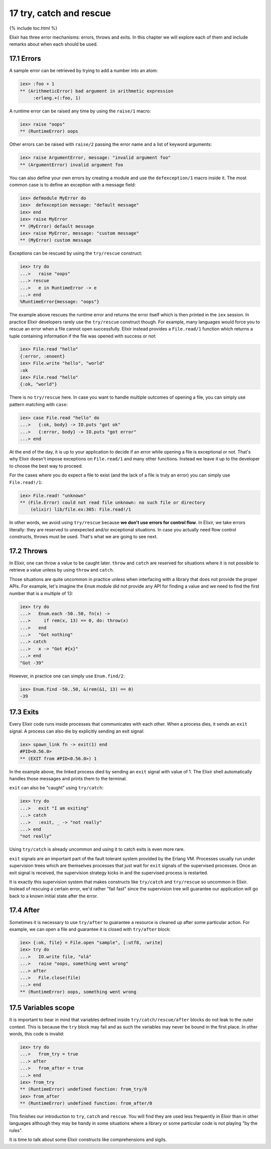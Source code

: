 17 try, catch and rescue
==========================================================

{% include toc.html %}

Elixir has three error mechanisms: errors, throws and exits. In this
chapter we will explore each of them and include remarks about when each
should be used.

17.1 Errors
-----------

A sample error can be retrieved by trying to add a number into an atom:

.. code:: iex

    iex> :foo + 1
    ** (ArithmeticError) bad argument in arithmetic expression
         :erlang.+(:foo, 1)

A runtime error can be raised any time by using the ``raise/1`` macro:

.. code:: iex

    iex> raise "oops"
    ** (RuntimeError) oops

Other errors can be raised with ``raise/2`` passing the error name and a
list of keyword arguments:

.. code:: iex

    iex> raise ArgumentError, message: "invalid argument foo"
    ** (ArgumentError) invalid argument foo

You can also define your own errors by creating a module and use the
``defexception/1`` macro inside it. The most common case is to define an
exception with a message field:

.. code:: iex

    iex> defmodule MyError do
    iex>  defexception message: "default message"
    iex> end
    iex> raise MyError
    ** (MyError) default message
    iex> raise MyError, message: "custom message"
    ** (MyError) custom message

Exceptions can be rescued by using the ``try/rescue`` construct:

.. code:: iex

    iex> try do
    ...>   raise "oops"
    ...> rescue
    ...>   e in RuntimeError -> e
    ...> end
    %RuntimeError{message: "oops"}

The example above rescues the runtime error and returns the error itself
which is then printed in the ``iex`` session. In practice Elixir
developers rarely use the ``try/rescue`` construct though. For example,
many languages would force you to rescue an error when a file cannot
open successfully. Elixir instead provides a ``File.read/1`` function
which returns a tuple containing information if the file was opened with
success or not:

.. code:: iex

    iex> File.read "hello"
    {:error, :enoent}
    iex> File.write "hello", "world"
    :ok
    iex> File.read "hello"
    {:ok, "world"}

There is no ``try/rescue`` here. In case you want to handle multiple
outcomes of opening a file, you can simply use pattern matching with
``case``:

.. code:: iex

    iex> case File.read "hello" do
    ...>   {:ok, body} -> IO.puts "got ok"
    ...>   {:error, body} -> IO.puts "got error"
    ...> end

At the end of the day, it is up to your application to decide if an
error while opening a file is exceptional or not. That's why Elixir
doesn't impose exceptions on ``File.read/1`` and many other functions.
Instead we leave it up to the developer to choose the best way to
proceed.

For the cases where you do expect a file to exist (and the lack of a
file is truly an error) you can simply use ``File.read!/1``:

.. code:: iex

    iex> File.read! "unknown"
    ** (File.Error) could not read file unknown: no such file or directory
        (elixir) lib/file.ex:305: File.read!/1

In other words, we avoid using ``try/rescue`` because **we don't use
errors for control flow**. In Elixir, we take errors literally: they are
reserved to unexpected and/or exceptional situations. In case you
actually need flow control constructs, throws must be used. That's what
we are going to see next.

17.2 Throws
-----------

In Elixir, one can throw a value to be caught later. ``throw`` and
``catch`` are reserved for situations where it is not possible to
retrieve a value unless by using ``throw`` and ``catch``.

Those situations are quite uncommon in practice unless when interfacing
with a library that does not provide the proper APIs. For example, let's
imagine the ``Enum`` module did not provide any API for finding a value
and we need to find the first number that is a multiple of 13:

.. code:: iex

    iex> try do
    ...>   Enum.each -50..50, fn(x) ->
    ...>     if rem(x, 13) == 0, do: throw(x)
    ...>   end
    ...>   "Got nothing"
    ...> catch
    ...>   x -> "Got #{x}"
    ...> end
    "Got -39"

However, in practice one can simply use ``Enum.find/2``:

.. code:: iex

    iex> Enum.find -50..50, &(rem(&1, 13) == 0)
    -39

17.3 Exits
----------

Every Elixir code runs inside processes that communicates with each
other. When a process dies, it sends an ``exit`` signal. A process can
also die by explicitly sending an exit signal:

.. code:: iex

    iex> spawn_link fn -> exit(1) end
    #PID<0.56.0>
    ** (EXIT from #PID<0.56.0>) 1

In the example above, the linked process died by sending an ``exit``
signal with value of 1. The Elixir shell automatically handles those
messages and prints them to the terminal.

``exit`` can also be "caught" using ``try/catch``:

.. code:: iex

    iex> try do
    ...>   exit "I am exiting"
    ...> catch
    ...>   :exit, _ -> "not really"
    ...> end
    "not really"

Using ``try/catch`` is already uncommon and using it to catch exits is
even more rare.

``exit`` signals are an important part of the fault tolerant system
provided by the Erlang VM. Processes usually run under supervision trees
which are themselves processes that just wait for ``exit`` signals of
the supervised processes. Once an exit signal is received, the
supervision strategy kicks in and the supervised process is restarted.

It is exactly this supervision system that makes constructs like
``try/catch`` and ``try/rescue`` so uncommon in Elixir. Instead of
rescuing a certain error, we'd rather "fail fast" since the supervision
tree will guarantee our application will go back to a known initial
state after the error.

17.4 After
----------

Sometimes it is necessary to use ``try/after`` to guarantee a resource
is cleaned up after some particular action. For example, we can open a
file and guarantee it is closed with ``try/after`` block:

.. code:: iex

    iex> {:ok, file} = File.open "sample", [:utf8, :write]
    iex> try do
    ...>   IO.write file, "olá"
    ...>   raise "oops, something went wrong"
    ...> after
    ...>   File.close(file)
    ...> end
    ** (RuntimeError) oops, something went wrong

17.5 Variables scope
--------------------

It is important to bear in mind that variables defined inside
``try/catch/rescue/after`` blocks do not leak to the outer context. This
is because the ``try`` block may fail and as such the variables may
never be bound in the first place. In other words, this code is invalid:

.. code:: iex

    iex> try do
    ...>   from_try = true
    ...> after
    ...>   from_after = true
    ...> end
    iex> from_try
    ** (RuntimeError) undefined function: from_try/0
    iex> from_after
    ** (RuntimeError) undefined function: from_after/0

This finishes our introduction to ``try``, ``catch`` and ``rescue``. You
will find they are used less frequently in Elixir than in other
languages although they may be handy in some situations where a library
or some particular code is not playing "by the rules".

It is time to talk about some Elixir constructs like comprehensions and
sigils.
